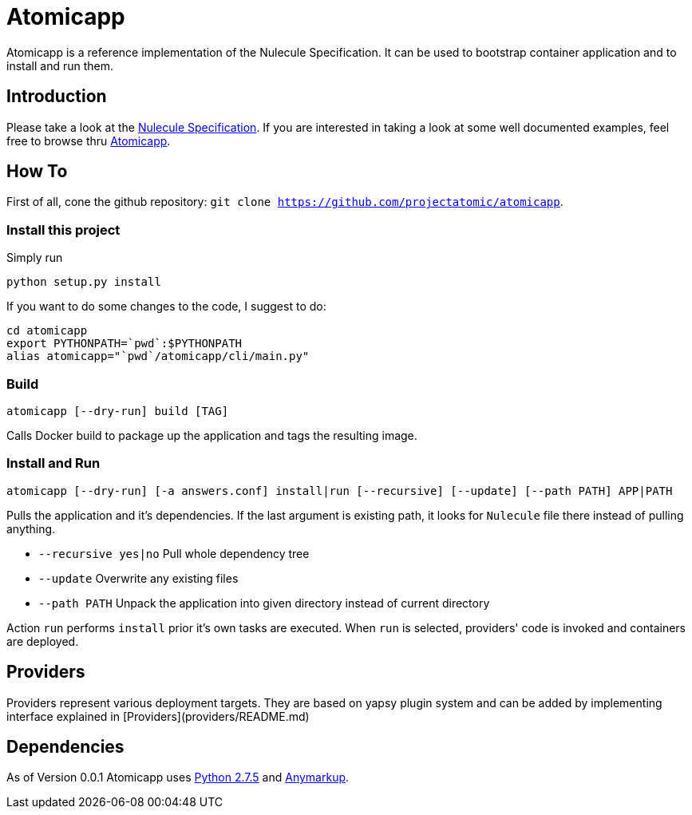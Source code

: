 = Atomicapp 
Atomicapp is a reference implementation of the Nulecule Specification. It can be used to bootstrap container application and to install and run them.

== Introduction

Please take a look at the https://gitbub.com/projectatomic/nulecule[Nulecule Specification]. If you are interested in taking a look at some well documented examples, feel free to browse thru https://github.com/projectatomic/atomicapp-examples/[Atomicapp].

== How To

First of all, cone the github repository: `git clone https://github.com/projectatomic/atomicapp`.

=== Install this project
Simply run

```
python setup.py install
```

If you want to do some changes to the code, I suggest to do:

```
cd atomicapp
export PYTHONPATH=`pwd`:$PYTHONPATH
alias atomicapp="`pwd`/atomicapp/cli/main.py"
```

=== Build
```
atomicapp [--dry-run] build [TAG]
```

Calls Docker build to package up the application and tags the resulting image.

=== Install and Run
```
atomicapp [--dry-run] [-a answers.conf] install|run [--recursive] [--update] [--path PATH] APP|PATH 
```

Pulls the application and it's dependencies. If the last argument is
existing path, it looks for `Nulecule` file there instead of pulling anything.

* `--recursive yes|no` Pull whole dependency tree
* `--update` Overwrite any existing files
* `--path PATH` Unpack the application into given directory instead of current directory

Action `run` performs `install` prior it's own tasks are executed. When `run` is selected, providers' code is invoked and containers are deployed.

== Providers

Providers represent various deployment targets. They are based on yapsy plugin system and can be added by implementing interface explained in [Providers](providers/README.md)

== Dependencies

As of Version 0.0.1 Atomicapp uses https://docs.python.org/2/[Python
2.7.5] and https://github.com/bkabrda/anymarkup[Anymarkup].
